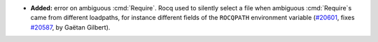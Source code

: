 - **Added:**
  error on ambiguous :cmd:`Require`. Rocq used to silently select a file
  when ambiguous :cmd:`Require`\s came from different loadpaths, for instance
  different fields of the ``ROCQPATH`` environment variable
  (`#20601 <https://github.com/rocq-prover/rocq/pull/20601>`_,
  fixes `#20587 <https://github.com/rocq-prover/rocq/issues/20587>`_,
  by Gaëtan Gilbert).
